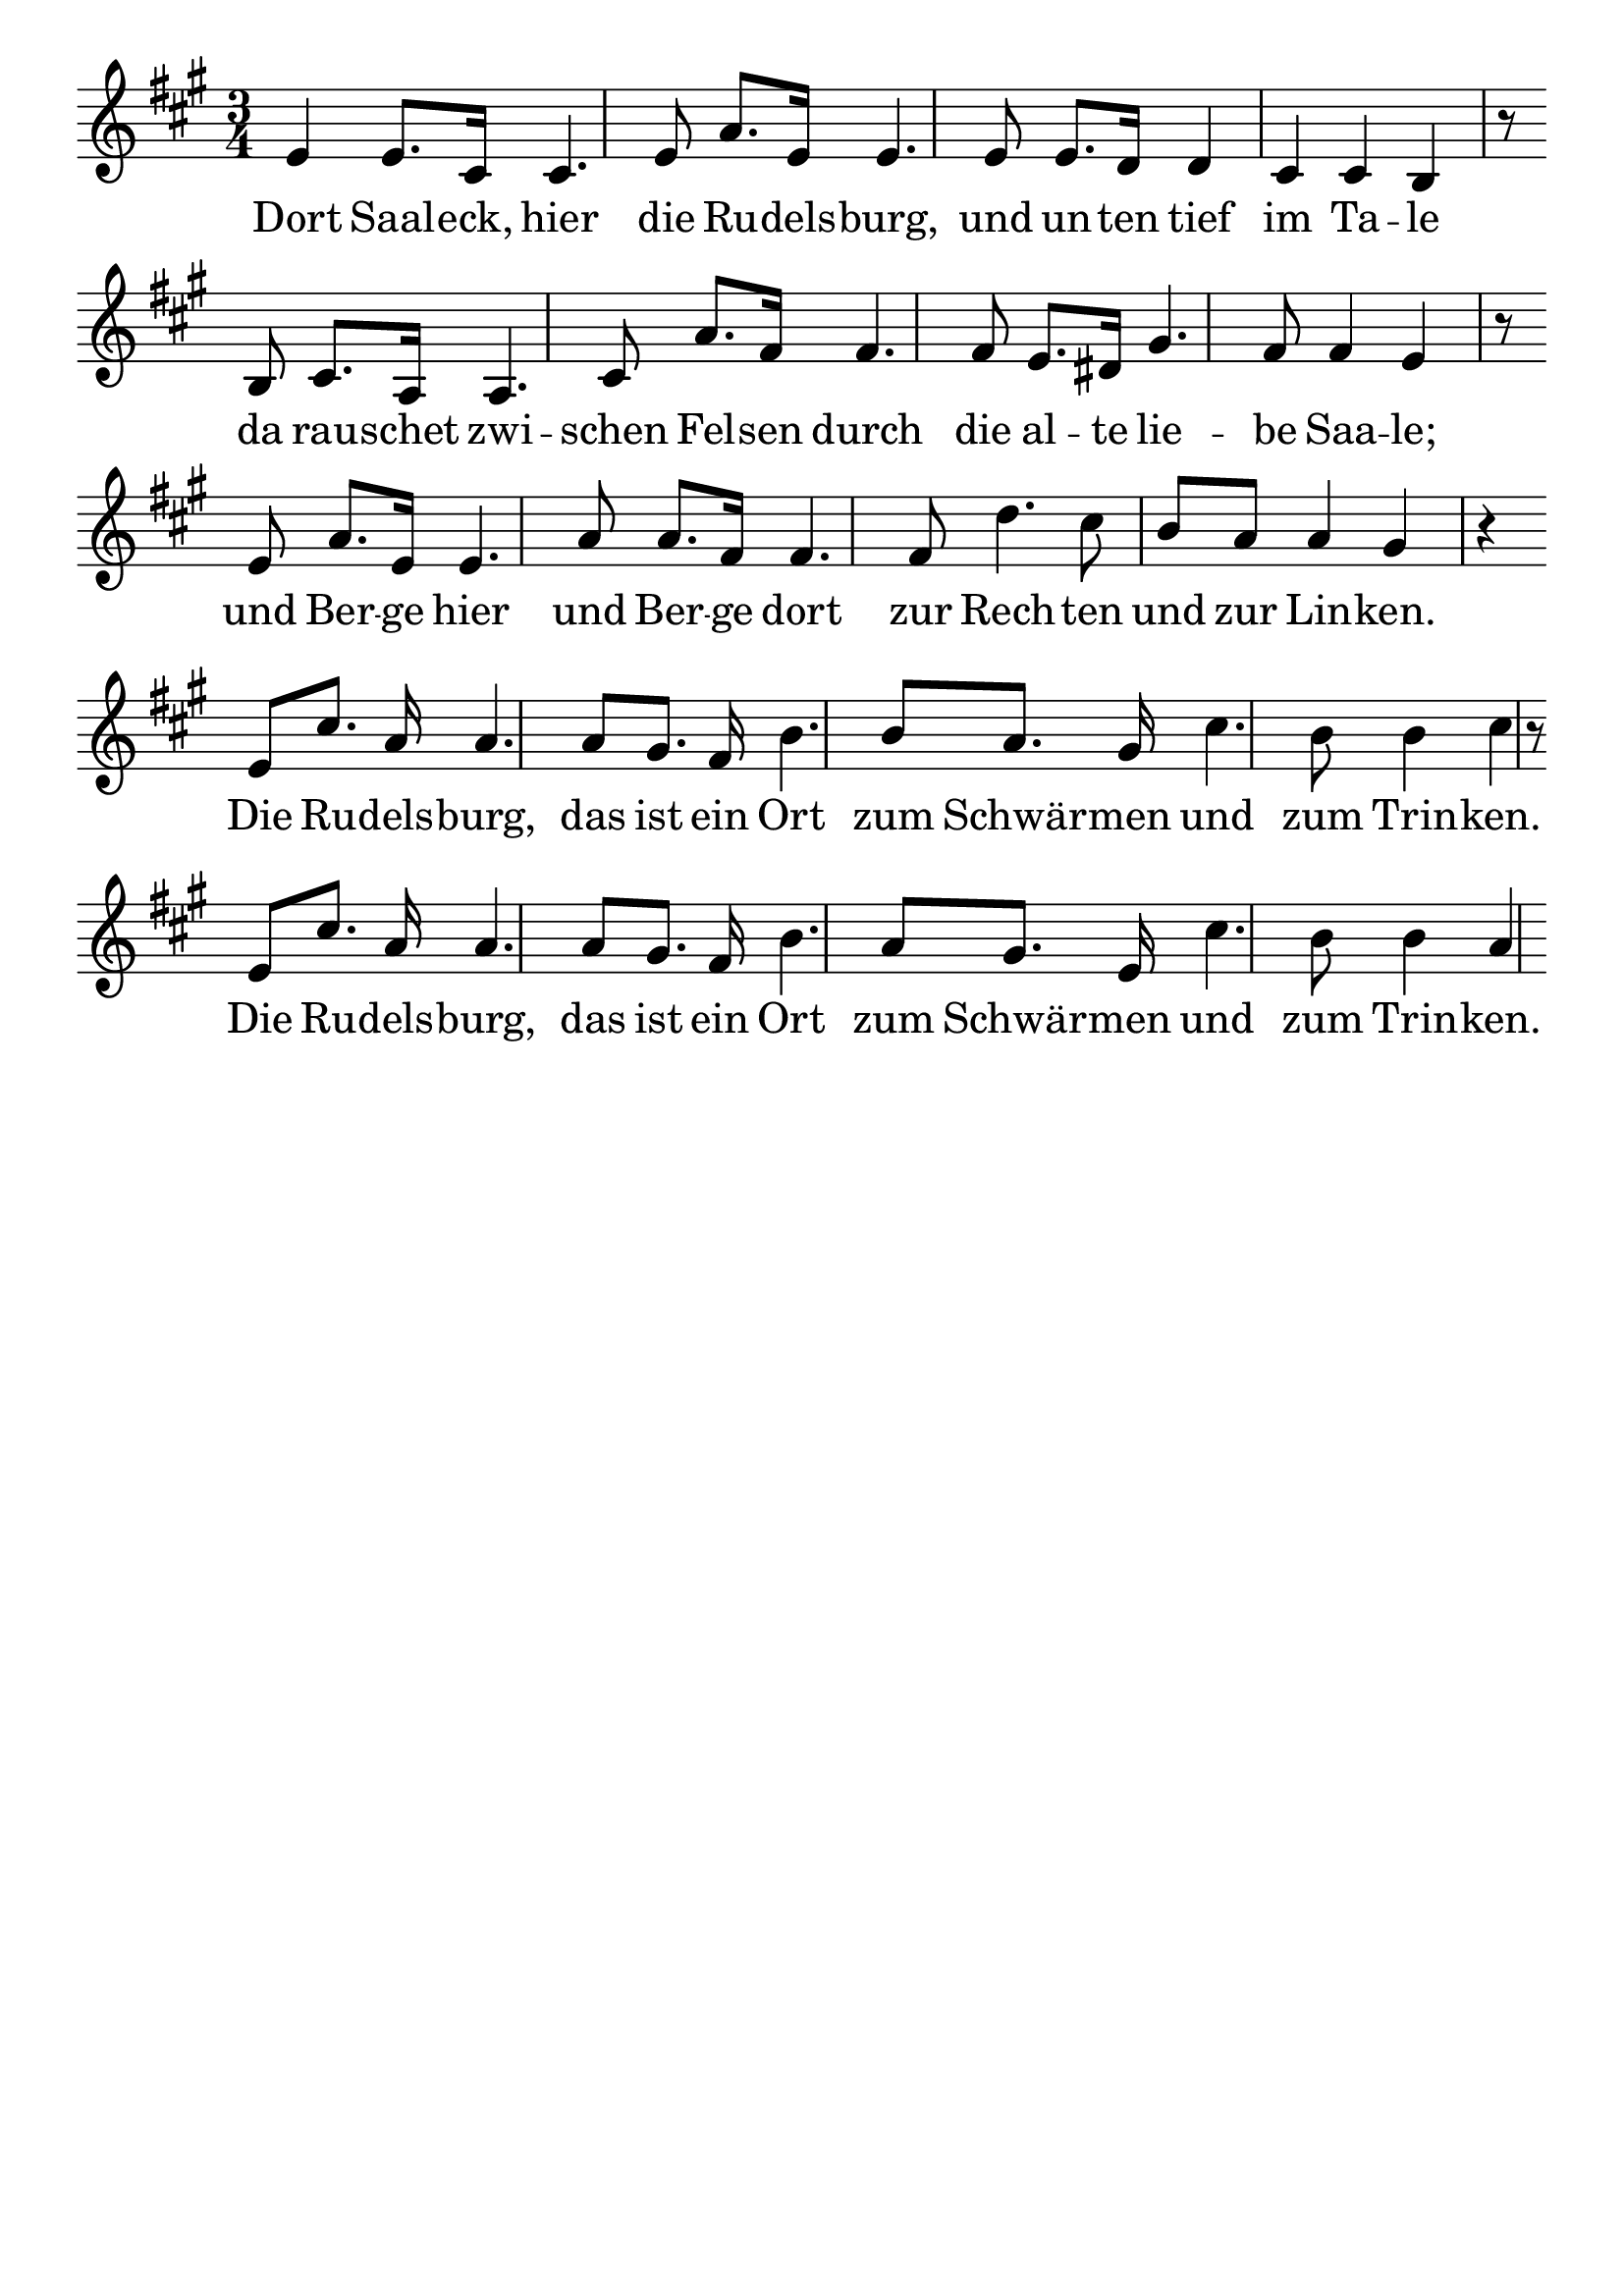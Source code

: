 \version "2.24.4"
\header {tagline=""}
\paper  {
myStaffSize = #20
#(define fonts (make-pango-font-tree 
    "Latin Modern Roman" "Latin Modern Sans" "Latin Modern Mono"
    (/ myStaffSize 20)))
}
#(set-global-staff-size 25)

musicOne = \relative {
  \key a \major % Tonart
  \time 3/4
  %\alternative{{e8 e8}{e4}}
  e'4 e8. cis16 cis4. e8 a8. e16 e4. e8 e8. d16 d4 cis4 cis4 b4 r8 \break
  b8 cis8. a16 a4. cis8 a'8. fis16 fis4. fis8 e8. dis16 gis4. fis8 fis4 e4 r8 \break
  e8 a8. e16 e4. a8 a8. fis16 fis4. fis8 d'4. cis8 b8 a8 a4 gis4 r4 \break
  e8 cis'8. a16 a4. a8 gis8. fis16 b4. b8 a8. gis16 cis4. b8 b4 cis4 r8 \break
  e,8 cis'8. a16 a4. a8 gis8. fis16 b4. a8 gis8. e16 cis'4. b8 b4 a4
  %\repeat volta 2 {e8 e8 a4 a4 | cis8 a8 e2 | e4 d4 b4 | e4 cis4 a4 } "|."
}
verseOne = \lyricmode {
  Dort Saal -- eck, hier die Ru -- dels -- burg, und un -- ten tief im Ta -- le
  da rau -- schet zwi -- schen Fel -- sen durch die al -- te lie -- be Saa -- le;
  und Ber -- ge hier und Ber -- ge dort zur Rech -- ten und zur Lin -- ken.
  Die Ru -- dels -- burg, das ist ein Ort zum Schwär -- men und zum Trin -- ken.
  Die Ru -- dels -- burg, das ist ein Ort zum Schwär -- men und zum Trin -- ken.
}

\score {
  <<
    \new Staff {
      \new Voice = "melody" {
        \relative {
          \musicOne
        }
      }
    }
    \new Lyrics \lyricsto "melody" {
      \verseOne
    }
  >>
  \layout {
    indent = 0.0
  }
}
\score {
  \unfoldRepeats
  <<
    \new Staff {
      \new Voice = "melody" {
        \relative {
          \musicOne
        }
      }
    }
    \new Lyrics \lyricsto "melody" {
      \verseOne
    }
  >>
  \midi {
    \tempo 2 = 68
  }
}
